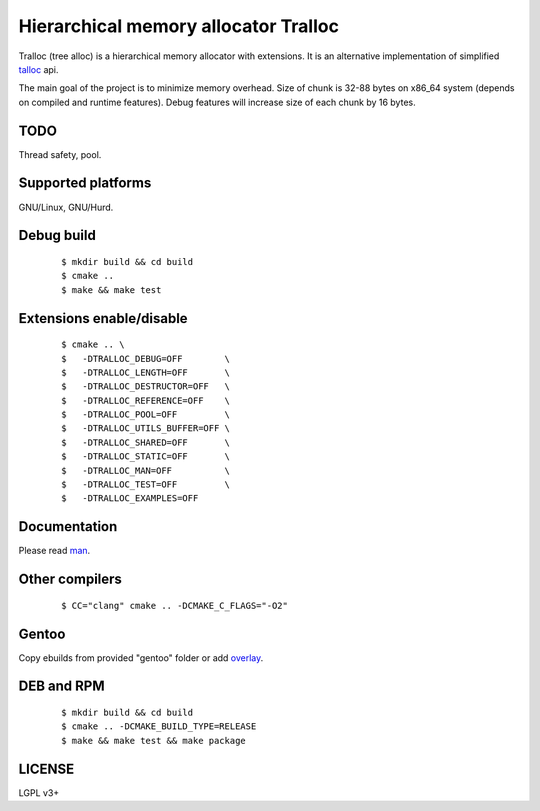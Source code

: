 Hierarchical memory allocator Tralloc
=====================================

Tralloc (tree alloc) is a hierarchical memory allocator with extensions. It is an alternative implementation of simplified `talloc`_ api.

The main goal of the project is to minimize memory overhead.
Size of chunk is 32-88 bytes on x86_64 system (depends on compiled and runtime features).
Debug features will increase size of each chunk by 16 bytes.


TODO
----
Thread safety, pool.


Supported platforms
-------------------

GNU/Linux, GNU/Hurd.


Debug build
-----------

    ::

     $ mkdir build && cd build
     $ cmake ..
     $ make && make test


Extensions enable/disable
-------------------------
    
    ::
    
     $ cmake .. \
     $   -DTRALLOC_DEBUG=OFF        \
     $   -DTRALLOC_LENGTH=OFF       \
     $   -DTRALLOC_DESTRUCTOR=OFF   \
     $   -DTRALLOC_REFERENCE=OFF    \
     $   -DTRALLOC_POOL=OFF         \
     $   -DTRALLOC_UTILS_BUFFER=OFF \
     $   -DTRALLOC_SHARED=OFF       \
     $   -DTRALLOC_STATIC=OFF       \
     $   -DTRALLOC_MAN=OFF          \
     $   -DTRALLOC_TEST=OFF         \
     $   -DTRALLOC_EXAMPLES=OFF


Documentation
-------------
Please read `man`_.


Other compilers
---------
    
    ::
    
     $ CC="clang" cmake .. -DCMAKE_C_FLAGS="-O2"


Gentoo
------

Copy ebuilds from provided "gentoo" folder or add `overlay`_.


DEB and RPM
-----------

    ::
    
     $ mkdir build && cd build
     $ cmake .. -DCMAKE_BUILD_TYPE=RELEASE
     $ make && make test && make package


LICENSE
-------
LGPL v3+


.. _talloc:  http://talloc.samba.org/talloc/doc/html/group__talloc.html
.. _man:     https://github.com/andrew-aladev/tralloc/blob/master/man/tralloc.txt
.. _overlay: https://github.com/andrew-aladev/puchuu-overlay
